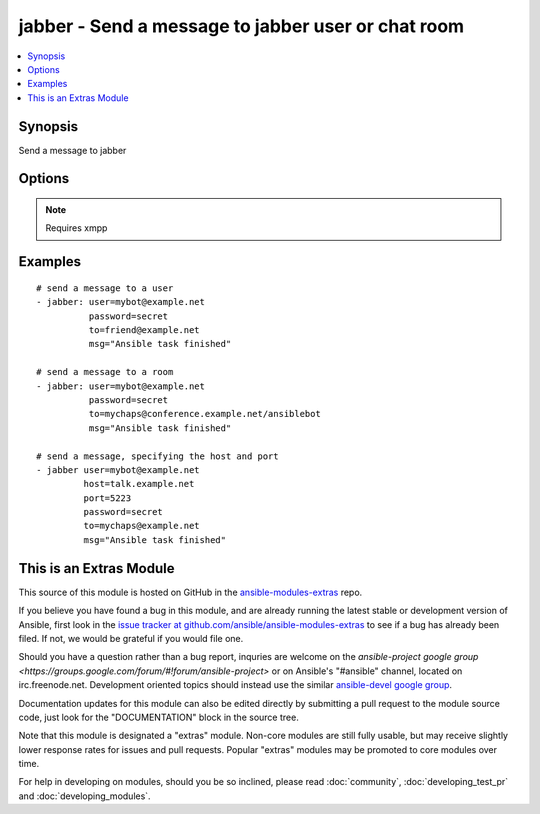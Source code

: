 .. _jabber:


jabber - Send a message to jabber user or chat room
+++++++++++++++++++++++++++++++++++++++++++++++++++

.. contents::
   :local:
   :depth: 1



Synopsis
--------

.. versionadded:: 1.2

Send a message to jabber

Options
-------

.. raw:: html

    <table border=1 cellpadding=4>
    <tr>
    <th class="head">parameter</th>
    <th class="head">required</th>
    <th class="head">default</th>
    <th class="head">choices</th>
    <th class="head">comments</th>
    </tr>
            <tr>
    <td>encoding</td>
    <td>no</td>
    <td></td>
        <td><ul></ul></td>
        <td>message encoding</td>
    </tr>
            <tr>
    <td>host</td>
    <td>no</td>
    <td></td>
        <td><ul></ul></td>
        <td>host to connect, overrides user info</td>
    </tr>
            <tr>
    <td>msg</td>
    <td>yes</td>
    <td></td>
        <td><ul></ul></td>
        <td>The message body.</td>
    </tr>
            <tr>
    <td>password</td>
    <td>yes</td>
    <td></td>
        <td><ul></ul></td>
        <td>password for user to connect</td>
    </tr>
            <tr>
    <td>port</td>
    <td>no</td>
    <td>5222</td>
        <td><ul></ul></td>
        <td>port to connect to, overrides default</td>
    </tr>
            <tr>
    <td>to</td>
    <td>yes</td>
    <td></td>
        <td><ul></ul></td>
        <td>user ID or name of the room, when using room use a slash to indicate your nick.</td>
    </tr>
            <tr>
    <td>user</td>
    <td>yes</td>
    <td></td>
        <td><ul></ul></td>
        <td>User as which to connect</td>
    </tr>
        </table>


.. note:: Requires xmpp


Examples
--------

.. raw:: html

    <br/>


::

    # send a message to a user
    - jabber: user=mybot@example.net
              password=secret
              to=friend@example.net
              msg="Ansible task finished"
    
    # send a message to a room
    - jabber: user=mybot@example.net
              password=secret
              to=mychaps@conference.example.net/ansiblebot
              msg="Ansible task finished"
    
    # send a message, specifying the host and port
    - jabber user=mybot@example.net
             host=talk.example.net
             port=5223
             password=secret
             to=mychaps@example.net
             msg="Ansible task finished"



    
This is an Extras Module
------------------------

This source of this module is hosted on GitHub in the `ansible-modules-extras <http://github.com/ansible/ansible-modules-extras>`_ repo.
  
If you believe you have found a bug in this module, and are already running the latest stable or development version of Ansible, first look in the `issue tracker at github.com/ansible/ansible-modules-extras <http://github.com/ansible/ansible-modules-extras>`_ to see if a bug has already been filed.  If not, we would be grateful if you would file one.

Should you have a question rather than a bug report, inquries are welcome on the `ansible-project google group <https://groups.google.com/forum/#!forum/ansible-project>` or on Ansible's "#ansible" channel, located on irc.freenode.net.   Development oriented topics should instead use the similar `ansible-devel google group <https://groups.google.com/forum/#!forum/ansible-project>`_.

Documentation updates for this module can also be edited directly by submitting a pull request to the module source code, just look for the "DOCUMENTATION" block in the source tree.

Note that this module is designated a "extras" module.  Non-core modules are still fully usable, but may receive slightly lower response rates for issues and pull requests.
Popular "extras" modules may be promoted to core modules over time.

    
For help in developing on modules, should you be so inclined, please read :doc:`community`, :doc:`developing_test_pr` and :doc:`developing_modules`.

